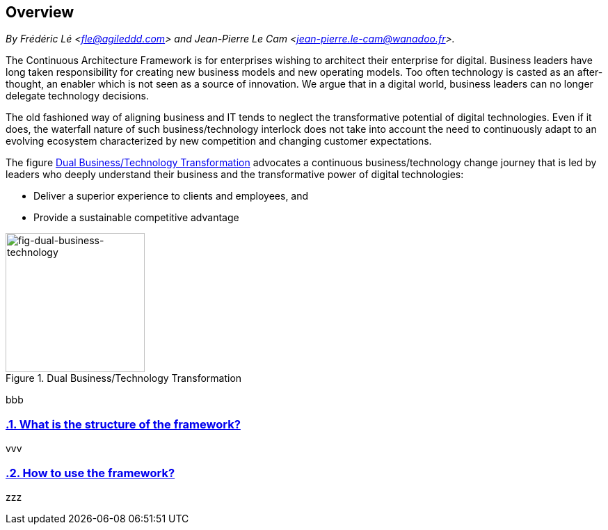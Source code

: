 [[overview]]
== Overview
//xref:overview[overview]

//Settings:
:icons: 
:idprefix:
:idseparator: -
:preface-title: 
:numbered!:
:sectlinks:
:sectanchors:
:stylesdir: ./css
:scriptsdir: ./js
:imagesdir: ./img
:sectnums:


_By Frédéric Lé <fle@agileddd.com> and Jean-Pierre Le Cam <jean-pierre.le-cam@wanadoo.fr>._

The Continuous Architecture Framework is for enterprises wishing to architect their enterprise for digital. Business leaders have long taken responsibility for creating new business models and new operating models. Too often technology is casted as an after-thought, an enabler which is not seen as a source of innovation. We argue that in a digital world, business leaders can no longer delegate technology decisions. 

The old fashioned way of aligning business and IT tends to neglect the transformative potential of digital technologies. Even if it does, the waterfall nature of such business/technology interlock does not take into account the need to continuously adapt to an evolving ecosystem characterized by new competition and changing customer expectations.

The figure <<fig-dual-business-technology>> advocates a continuous business/technology change journey that is led by leaders who deeply understand their business and the transformative power of digital technologies:

* Deliver a superior experience to clients and employees, and 
* Provide a sustainable competitive advantage

[[fig-dual-business-technology]]
.Dual Business/Technology Transformation
image::dual-business-technology.png[fig-dual-business-technology,200,200, align="left"]

bbb

=== What is the structure of the framework?

vvv

=== How to use the framework?

zzz